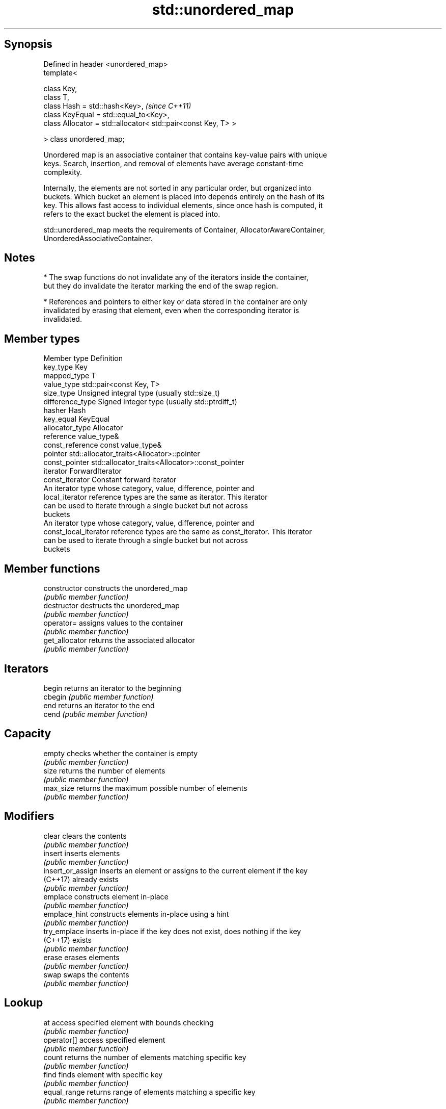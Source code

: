 .TH std::unordered_map 3 "Sep  4 2015" "2.0 | http://cppreference.com" "C++ Standard Libary"
.SH Synopsis
   Defined in header <unordered_map>
   template<

   class Key,
   class T,
   class Hash = std::hash<Key>,                                 \fI(since C++11)\fP
   class KeyEqual = std::equal_to<Key>,
   class Allocator = std::allocator< std::pair<const Key, T> >

   > class unordered_map;

   Unordered map is an associative container that contains key-value pairs with unique
   keys. Search, insertion, and removal of elements have average constant-time
   complexity.

   Internally, the elements are not sorted in any particular order, but organized into
   buckets. Which bucket an element is placed into depends entirely on the hash of its
   key. This allows fast access to individual elements, since once hash is computed, it
   refers to the exact bucket the element is placed into.

   std::unordered_map meets the requirements of Container, AllocatorAwareContainer,
   UnorderedAssociativeContainer.

.SH Notes

     * The swap functions do not invalidate any of the iterators inside the container,
       but they do invalidate the iterator marking the end of the swap region.

     * References and pointers to either key or data stored in the container are only
       invalidated by erasing that element, even when the corresponding iterator is
       invalidated.

.SH Member types

   Member type          Definition
   key_type             Key
   mapped_type          T
   value_type           std::pair<const Key, T>
   size_type            Unsigned integral type (usually std::size_t)
   difference_type      Signed integer type (usually std::ptrdiff_t)
   hasher               Hash
   key_equal            KeyEqual
   allocator_type       Allocator
   reference            value_type&
   const_reference      const value_type&
   pointer              std::allocator_traits<Allocator>::pointer
   const_pointer        std::allocator_traits<Allocator>::const_pointer
   iterator             ForwardIterator
   const_iterator       Constant forward iterator
                        An iterator type whose category, value, difference, pointer and
   local_iterator       reference types are the same as iterator. This iterator
                        can be used to iterate through a single bucket but not across
                        buckets
                        An iterator type whose category, value, difference, pointer and
   const_local_iterator reference types are the same as const_iterator. This iterator
                        can be used to iterate through a single bucket but not across
                        buckets

.SH Member functions

   constructor      constructs the unordered_map
                    \fI(public member function)\fP
   destructor       destructs the unordered_map
                    \fI(public member function)\fP
   operator=        assigns values to the container
                    \fI(public member function)\fP
   get_allocator    returns the associated allocator
                    \fI(public member function)\fP
.SH Iterators
   begin            returns an iterator to the beginning
   cbegin           \fI(public member function)\fP
   end              returns an iterator to the end
   cend             \fI(public member function)\fP
.SH Capacity
   empty            checks whether the container is empty
                    \fI(public member function)\fP
   size             returns the number of elements
                    \fI(public member function)\fP
   max_size         returns the maximum possible number of elements
                    \fI(public member function)\fP
.SH Modifiers
   clear            clears the contents
                    \fI(public member function)\fP
   insert           inserts elements
                    \fI(public member function)\fP
   insert_or_assign inserts an element or assigns to the current element if the key
   (C++17)          already exists
                    \fI(public member function)\fP
   emplace          constructs element in-place
                    \fI(public member function)\fP
   emplace_hint     constructs elements in-place using a hint
                    \fI(public member function)\fP
   try_emplace      inserts in-place if the key does not exist, does nothing if the key
   (C++17)          exists
                    \fI(public member function)\fP
   erase            erases elements
                    \fI(public member function)\fP
   swap             swaps the contents
                    \fI(public member function)\fP
.SH Lookup
   at               access specified element with bounds checking
                    \fI(public member function)\fP
   operator[]       access specified element
                    \fI(public member function)\fP
   count            returns the number of elements matching specific key
                    \fI(public member function)\fP
   find             finds element with specific key
                    \fI(public member function)\fP
   equal_range      returns range of elements matching a specific key
                    \fI(public member function)\fP
.SH Bucket interface
   begin(int)       returns an iterator to the beginning of the specified bucket
   cbegin(int)      \fI(public member function)\fP
   end(int)         returns an iterator to the end of the specified bucket
   cend(int)        \fI(public member function)\fP
   bucket_count     returns the number of buckets
                    \fI(public member function)\fP
   max_bucket_count returns the maximum number of buckets
                    \fI(public member function)\fP
   bucket_size      returns the number of elements in specific bucket
                    \fI(public member function)\fP
   bucket           returns the bucket for specific key
                    \fI(public member function)\fP
.SH Hash policy
   load_factor      returns average number of elements per bucket
                    \fI(public member function)\fP
   max_load_factor  manages maximum average number of elements per bucket
                    \fI(public member function)\fP
                    reserves at least the specified number of buckets.
   rehash           This regenerates the hash table.
                    \fI(public member function)\fP
                    reserves space for at least the specified number of elements.
   reserve          This regenerates the hash table.
                    \fI(public member function)\fP
.SH Observers
   hash_function    returns function used to hash the keys
                    \fI(public member function)\fP
   key_eq           returns the function used to compare keys for equality
                    \fI(public member function)\fP

.SH Non-member functions

   operator==                    compares the values in the unordered_map
   operator!=                    \fI(function template)\fP
   std::swap(std::unordered_map) specializes the std::swap algorithm
   \fI(C++11)\fP                       \fI(function template)\fP
